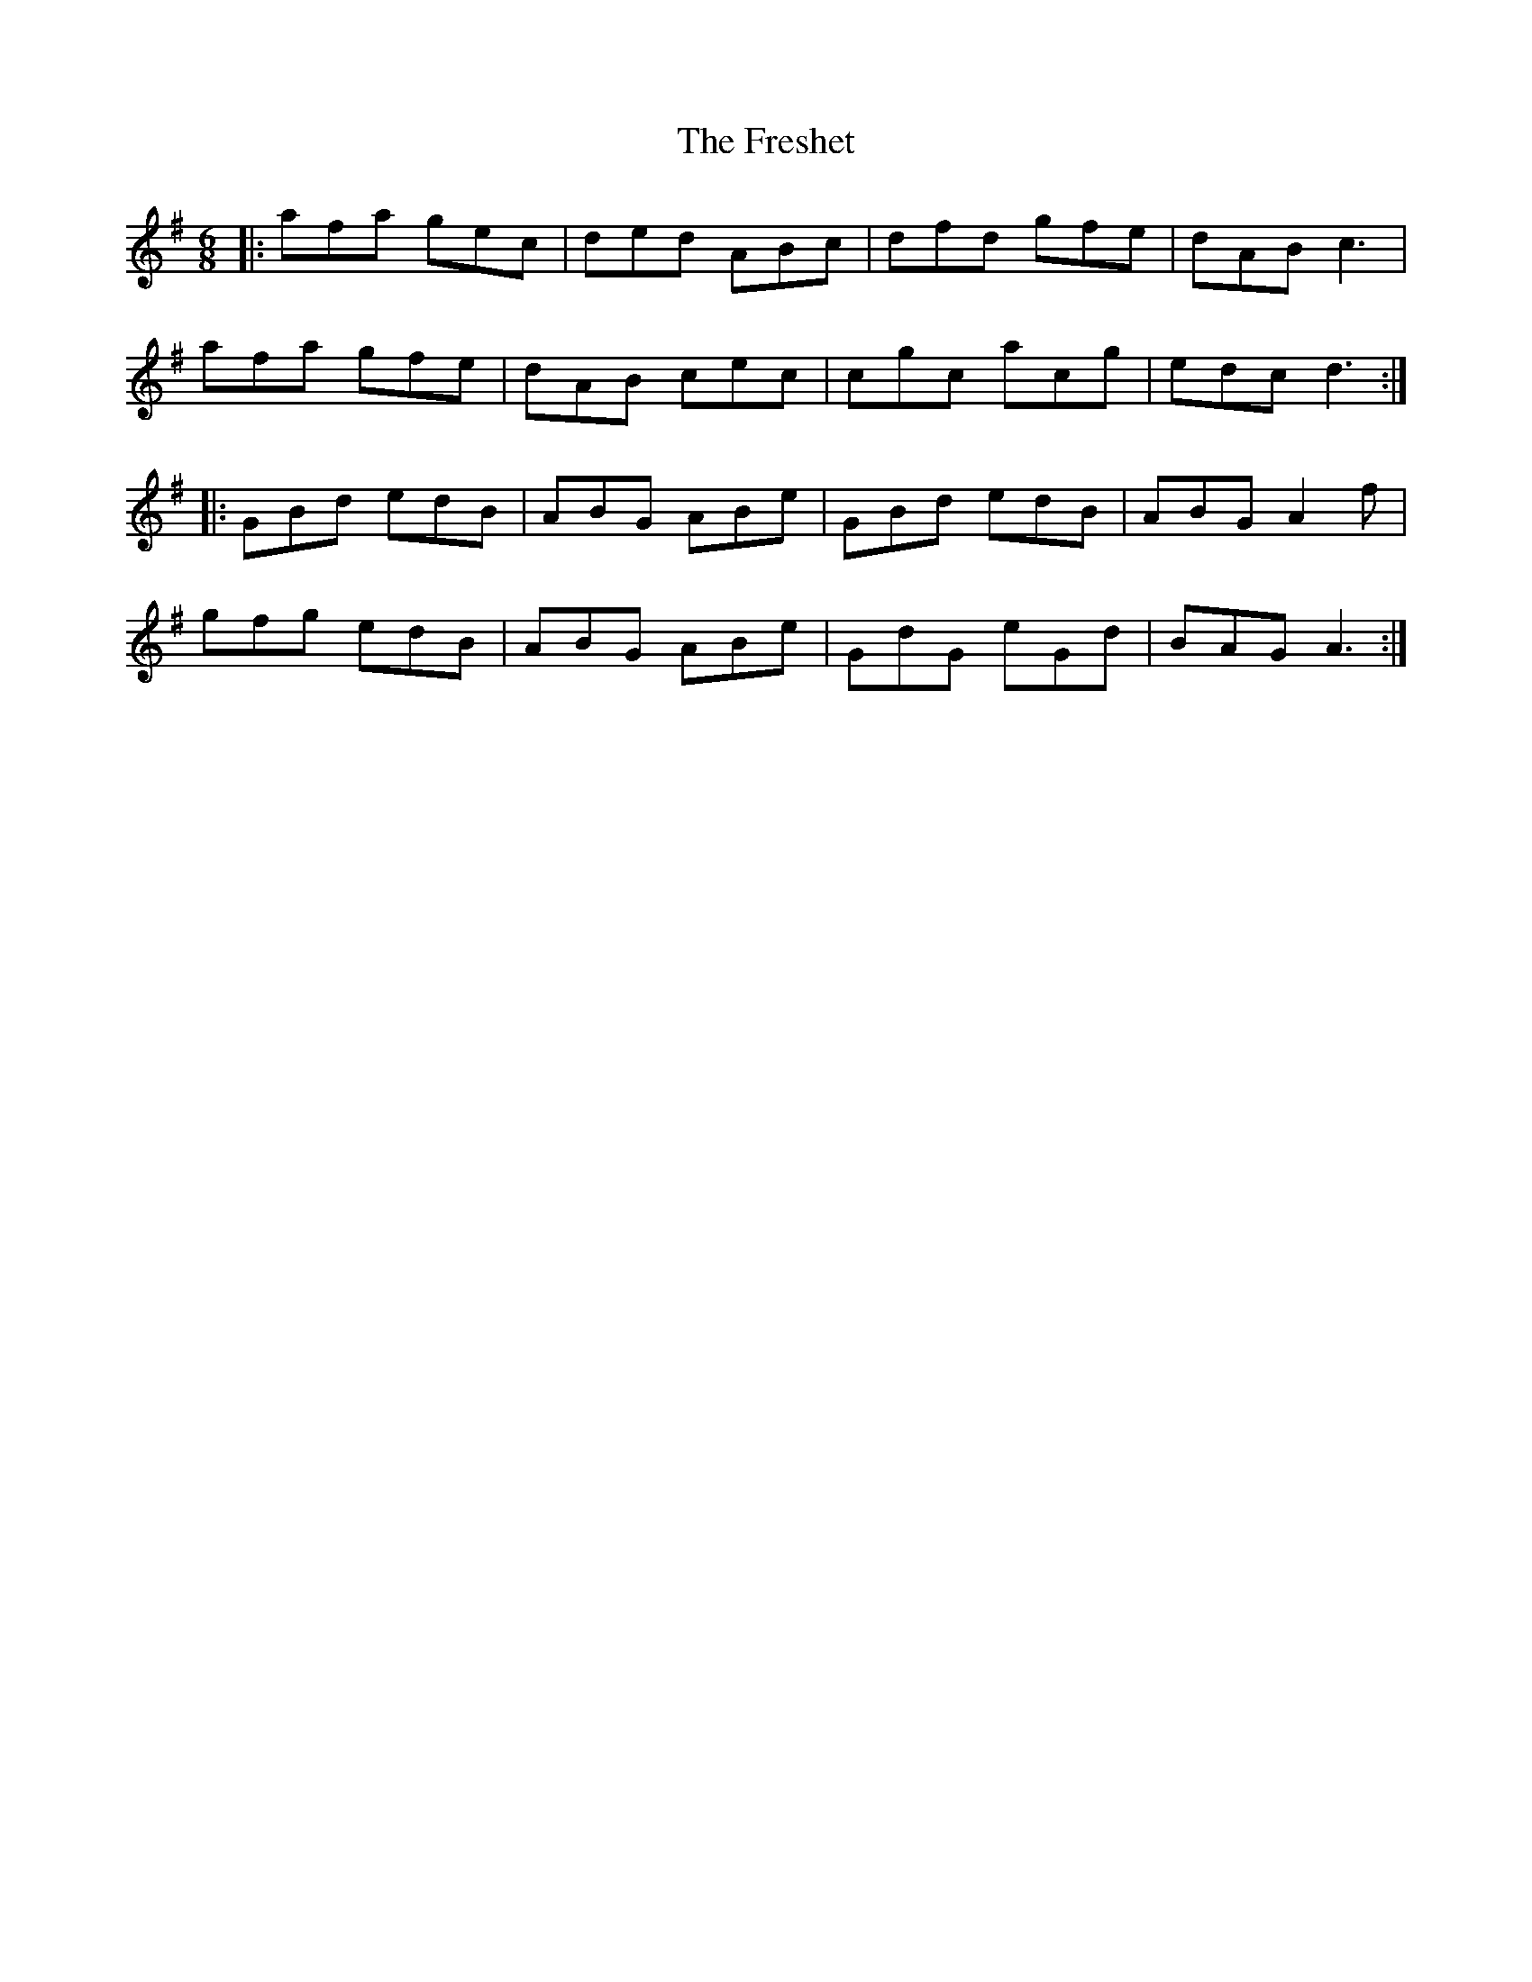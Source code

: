X: 14087
T: Freshet, The
R: jig
M: 6/8
K: Dmixolydian
|:afa gec|ded ABc|dfd gfe|dAB c3|
afa gfe|dAB cec|cgc acg|edc d3:|
K:Ador
|:GBd edB|ABG ABe|GBd edB|ABG A2f|
gfg edB|ABG ABe|GdG eGd|BAG A3:|

